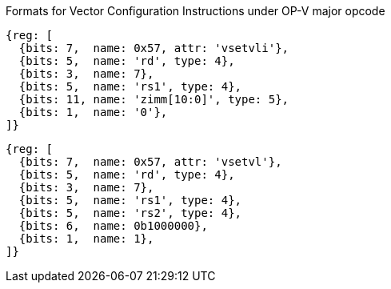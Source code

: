 Formats for Vector Configuration Instructions under OP-V major opcode

////
 31 30         25 24      20 19      15 14   12 11      7 6     0
 0 |        zimm[10:0]      |    rs1   | 1 1 1 |    rd   |1010111| vsetvli
 1 |   000000    |   rs2    |    rs1   | 1 1 1 |    rd   |1010111| vsetvl
 1        6            5          5        3        5        7
////

```wavedrom
{reg: [
  {bits: 7,  name: 0x57, attr: 'vsetvli'},
  {bits: 5,  name: 'rd', type: 4},
  {bits: 3,  name: 7},
  {bits: 5,  name: 'rs1', type: 4},
  {bits: 11, name: 'zimm[10:0]', type: 5},
  {bits: 1,  name: '0'},
]}
```

```wavedrom
{reg: [
  {bits: 7,  name: 0x57, attr: 'vsetvl'},
  {bits: 5,  name: 'rd', type: 4},
  {bits: 3,  name: 7},
  {bits: 5,  name: 'rs1', type: 4},
  {bits: 5,  name: 'rs2', type: 4},
  {bits: 6,  name: 0b1000000},
  {bits: 1,  name: 1},
]}
```
